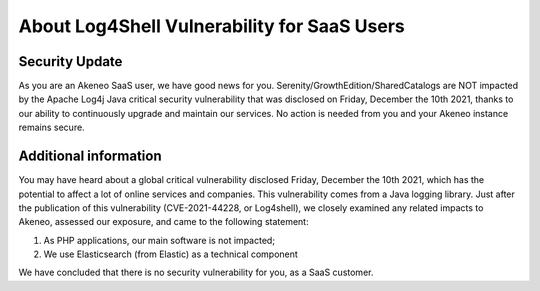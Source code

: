 About Log4Shell Vulnerability for SaaS Users
============================================

Security Update
***************

As you are an Akeneo SaaS user, we have good news for you. Serenity/GrowthEdition/SharedCatalogs are NOT impacted by the Apache Log4j Java critical security vulnerability that was disclosed on Friday, December the 10th 2021, thanks to our ability to continuously upgrade and maintain our services. No action is needed from you and your Akeneo instance remains secure.

Additional information
**********************
You may have heard about a global critical vulnerability disclosed Friday, December the 10th 2021, which has the potential to affect a lot of online services and companies. This vulnerability comes from a Java logging library.
Just after the publication of this vulnerability (CVE-2021-44228, or Log4shell), we closely examined any related impacts to Akeneo, assessed our exposure, and came to the following statement:

1. As PHP applications, our main software is not impacted;
2. We use Elasticsearch (from Elastic) as a technical component

We have concluded that there is no security vulnerability for you, as a SaaS customer.
